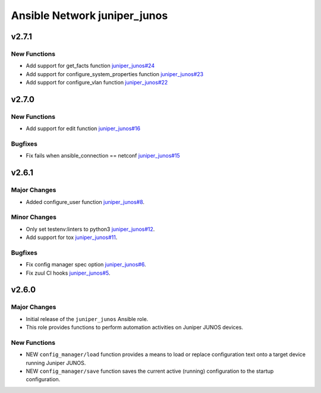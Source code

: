 =============================
Ansible Network juniper_junos
=============================

.. _Ansible Network juniper_junos_v2.7.1:

v2.7.1
======

.. _Ansible Network juniper_junos_v2.7.1_New Functions:

New Functions
-------------

- Add support for get_facts function `juniper_junos#24 <https://github.com/ansible-network/juniper_junos/pull/24>`_

- Add support for configure_system_properties function `juniper_junos#23 <https://github.com/ansible-network/juniper_junos/pull/23>`_

- Add support for configure_vlan function `juniper_junos#22 <https://github.com/ansible-network/juniper_junos/pull/22>`_


.. _Ansible Network juniper_junos_v2.7.0:

v2.7.0
======

.. _Ansible Network juniper_junos_v2.7.0_New Functions:

New Functions
-------------

- Add support for edit function `juniper_junos#16 <https://github.com/ansible-network/juniper_junos/pull/16>`_


.. _Ansible Network juniper_junos_v2.7.0_Bugfixes:

Bugfixes
--------

- Fix fails when ansible_connection == netconf `juniper_junos#15 <https://github.com/ansible-network/juniper_junos/pull/15>`_


.. _Ansible Network juniper_junos_v2.6.1:

v2.6.1
======

.. _Ansible Network juniper_junos_v2.6.1_Major Changes:

Major Changes
-------------

- Added configure_user function `juniper_junos#8 <https://github.com/ansible-network/juniper_junos/pull/8>`_.


.. _Ansible Network juniper_junos_v2.6.1_Minor Changes:

Minor Changes
-------------

- Only set testenv:linters to python3 `juniper_junos#12 <https://github.com/ansible-network/juniper_junos/pull/12>`_.

- Add support for tox `juniper_junos#11 <https://github.com/ansible-network/juniper_junos/pull/11>`_.


.. _Ansible Network juniper_junos_v2.6.1_Bugfixes:

Bugfixes
--------

- Fix config manager spec option `juniper_junos#6 <https://github.com/ansible-network/juniper_junos/pull/6>`_.

- Fix zuul CI hooks `juniper_junos#5 <https://github.com/ansible-network/juniper_junos/pull/6>`_.


.. _Ansible Network juniper_junos_v2.6.0:

v2.6.0
======

.. _Ansible Network juniper_junos_v2.6.0_Major Changes:

Major Changes
-------------

- Initial release of the ``juniper_junos`` Ansible role.

- This role provides functions to perform automation activities on Juniper JUNOS devices.


.. _Ansible Network juniper_junos_v2.6.0_New Functions:

New Functions
-------------

- NEW ``config_manager/load`` function provides a means to load or replace configuration text onto a target device running Juniper JUNOS.

- NEW ``config_manager/save`` function saves the current active (running) configuration to the startup configuration.

